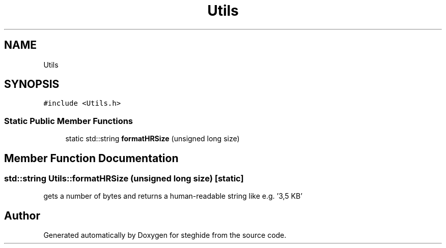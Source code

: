.TH "Utils" 3 "Thu Aug 17 2017" "Version 0.5.1" "steghide" \" -*- nroff -*-
.ad l
.nh
.SH NAME
Utils
.SH SYNOPSIS
.br
.PP
.PP
\fC#include <Utils\&.h>\fP
.SS "Static Public Member Functions"

.in +1c
.ti -1c
.RI "static std::string \fBformatHRSize\fP (unsigned long size)"
.br
.in -1c
.SH "Member Function Documentation"
.PP 
.SS "std::string Utils::formatHRSize (unsigned long size)\fC [static]\fP"
gets a number of bytes and returns a human-readable string like e\&.g\&. '3,5 KB' 

.SH "Author"
.PP 
Generated automatically by Doxygen for steghide from the source code\&.
